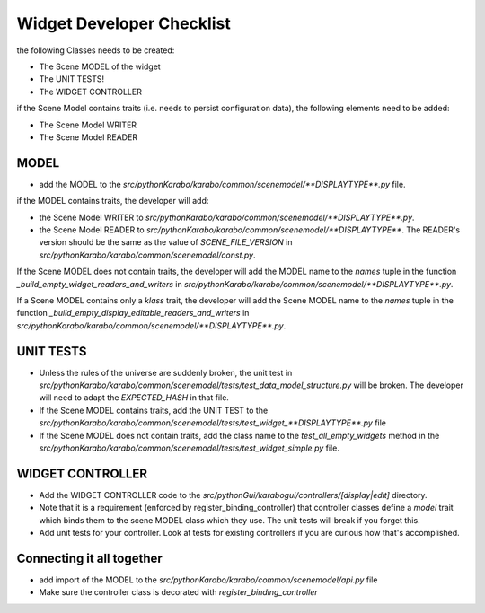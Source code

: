 .. _gui-widget-checklist:

==========================
Widget Developer Checklist
==========================

the following Classes needs to be created:

- The Scene MODEL of the widget
- The UNIT TESTS!
- The WIDGET CONTROLLER

if the Scene Model contains traits (i.e. needs to persist configuration data), the 
following elements need to be added:

- The Scene Model WRITER
- The Scene Model READER


MODEL
=====

- add the MODEL to the `src/pythonKarabo/karabo/common/scenemodel/**DISPLAYTYPE**.py`
  file.

if the MODEL contains traits, the developer will add:

- the Scene Model WRITER to 
  `src/pythonKarabo/karabo/common/scenemodel/**DISPLAYTYPE**.py`. 
- the Scene Model READER to
  `src/pythonKarabo/karabo/common/scenemodel/**DISPLAYTYPE**`.
  The READER's version should be the same as the value of 
  `SCENE_FILE_VERSION` in `src/pythonKarabo/karabo/common/scenemodel/const.py`.

If the Scene MODEL does not contain traits, the developer will add 
the MODEL name to the `names` tuple in the function 
`_build_empty_widget_readers_and_writers` in 
`src/pythonKarabo/karabo/common/scenemodel/**DISPLAYTYPE**.py`.

If a Scene MODEL contains only a `klass` trait, the developer will add
the Scene MODEL name to the `names` tuple in the function 
`_build_empty_display_editable_readers_and_writers` in
`src/pythonKarabo/karabo/common/scenemodel/**DISPLAYTYPE**.py`.

UNIT TESTS
==========

- Unless the rules of the universe are suddenly broken, the unit test in
  `src/pythonKarabo/karabo/common/scenemodel/tests/test_data_model_structure.py`
  will be broken. The developer will need to adapt the `EXPECTED_HASH` 
  in that file.

- If the Scene MODEL contains traits, add the UNIT TEST to the 
  `src/pythonKarabo/karabo/common/scenemodel/tests/test_widget_**DISPLAYTYPE**.py`
  file

- If the Scene MODEL does not contain traits, add the class name to the 
  `test_all_empty_widgets` method in the 
  `src/pythonKarabo/karabo/common/scenemodel/tests/test_widget_simple.py` file.

WIDGET CONTROLLER
=================

- Add the WIDGET CONTROLLER code to the `src/pythonGui/karabogui/controllers/[display|edit]`
  directory.
- Note that it is a requirement (enforced by register_binding_controller) that
  controller classes define a `model` trait which binds them to the scene MODEL
  class which they use. The unit tests will break if you forget this.
- Add unit tests for your controller. Look at tests for existing controllers if
  you are curious how that's accomplished.

Connecting it all together
==========================

- add import of the MODEL to the `src/pythonKarabo/karabo/common/scenemodel/api.py` file
- Make sure the controller class is decorated with `register_binding_controller`
